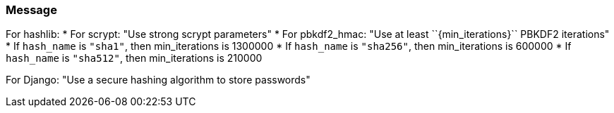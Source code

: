 === Message

For hashlib:
    * For scrypt: "Use strong scrypt parameters"
    * For pbkdf2_hmac: "Use at least ++``{min_iterations}``++ PBKDF2 iterations"
        * If `hash_name` is `"sha1"`, then min_iterations is 1300000
        * If `hash_name` is `"sha256"`, then min_iterations is 600000
        * If `hash_name` is `"sha512"`, then min_iterations is 210000

For Django: "Use a secure hashing algorithm to store passwords"
